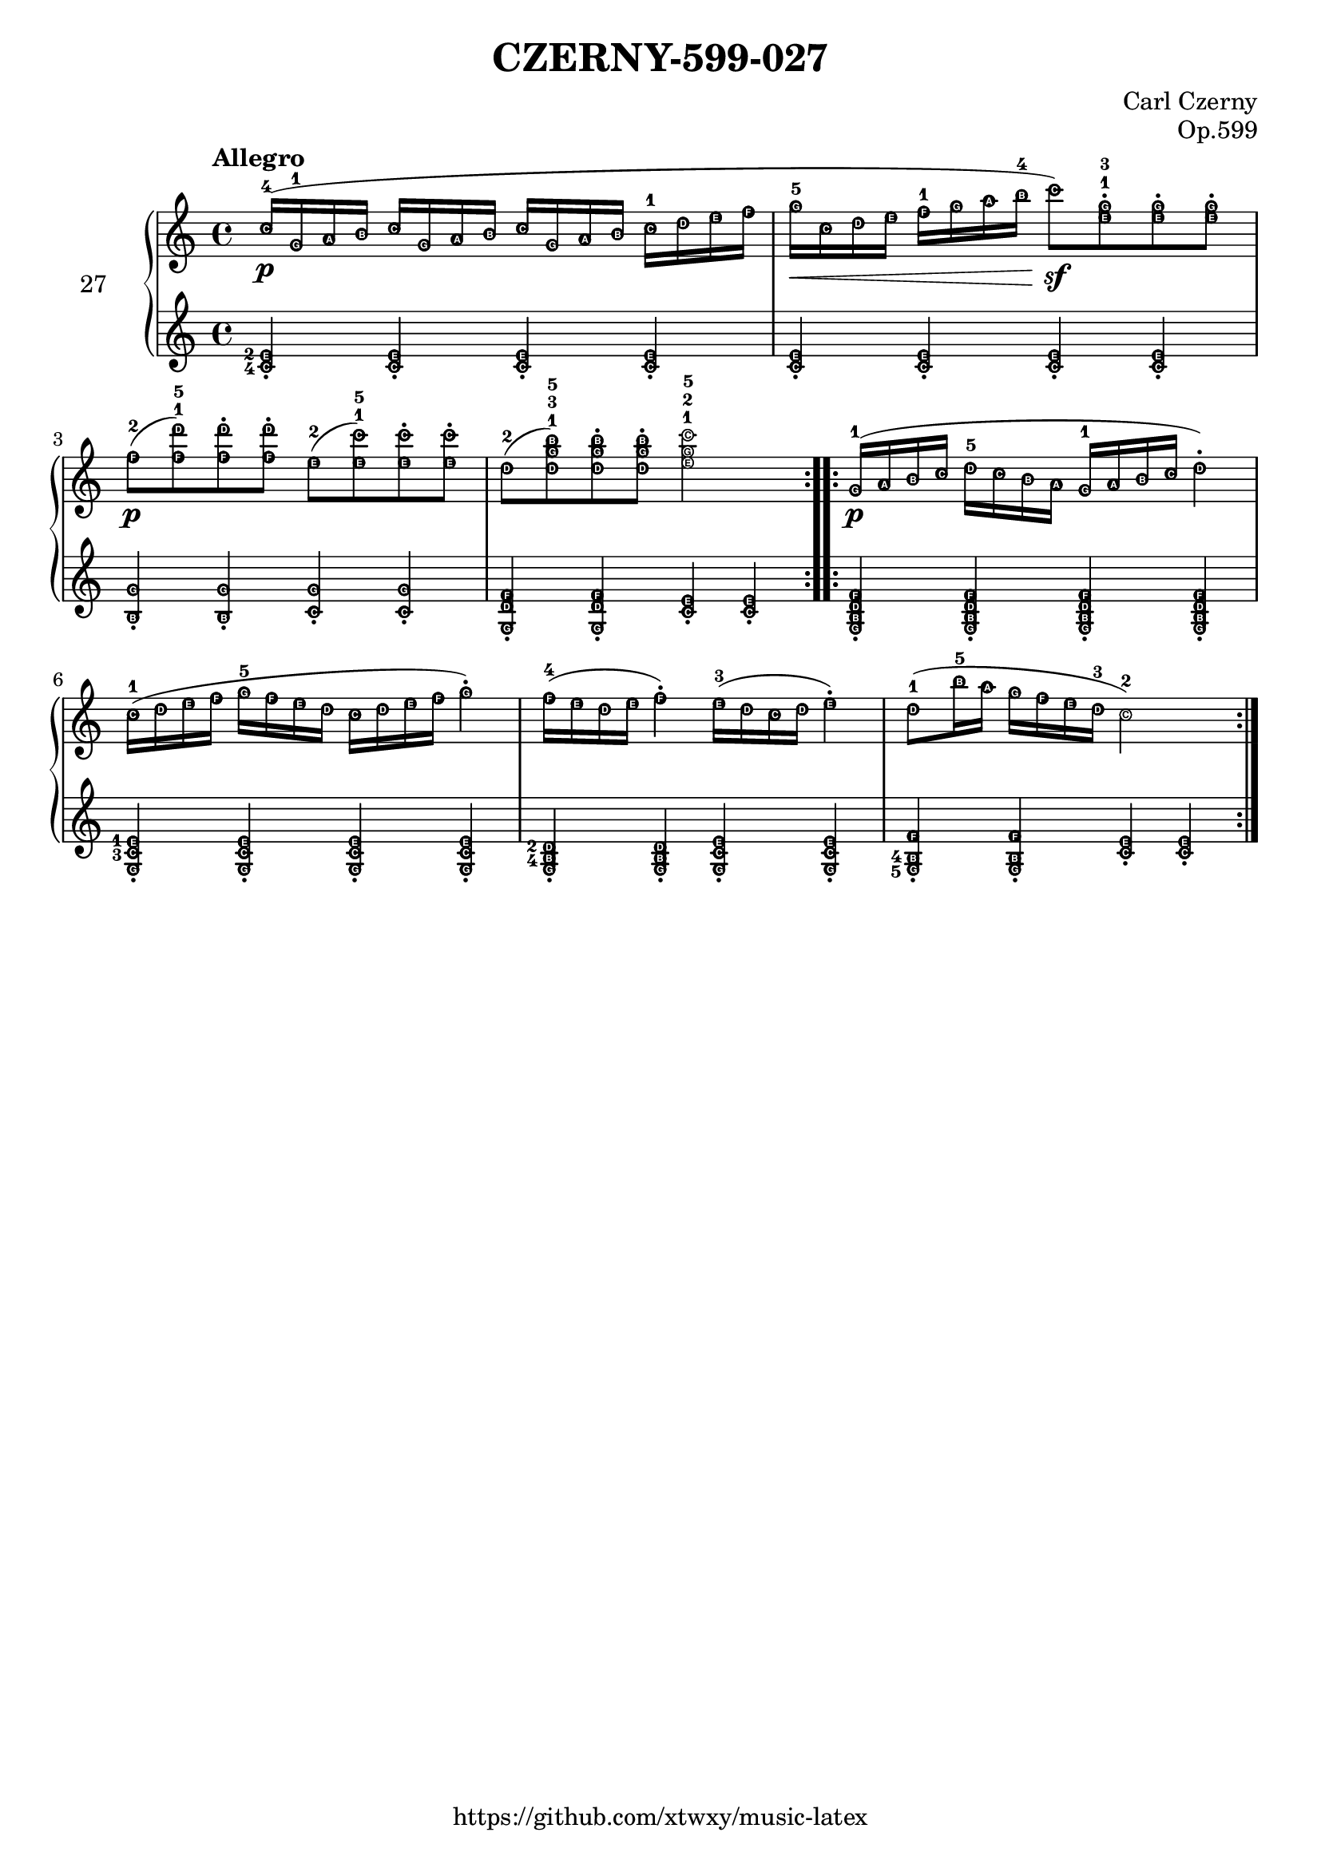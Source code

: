 \version "2.18.2"

\header {
  filename = 	"027.ly"
  title = 	"CZERNY-599-027"
  opus = 	"Op.599"
  composer =	"Carl Czerny"
  copyright = \markup { "https://github.com/xtwxy/music-latex"}
  tagline = ##f
}

voiceone =  \relative c'' {
  \clef "treble"
  \time 4/4
  \key c \major
  \tempo "Allegro"
  \easyHeadsOn
  \set fingeringOrientations = #'(up)

\repeat volta 2 {
%1
  c16-4\p ( g-1 a b c16 g a b c16 g a b c16-1 d e f |
%2
  g16-5\< c, d e f16-1 g a b-4 c8\sf) <e, g>-.-1-3 <e g>-. <e g>-. |
%3
  f8-2\p( <f d'>-1-5) <f d'>-. <f d'>-. e8-2( <e c'>-1-5) <e c'>-. <e c'>-. |
%4
  d8-2( <d g b>-1-3-5) <d g b>-. <d g b>-. <e g c>2-1-2-5 |
}

\repeat volta 2 {
%5
  g,16-1\p( a b c d16-5 c b a g16-1 a b c d4-.) |
%6
  c16-1( d e f g-5 f e d c d e f g4-.) |
%7
  f16-4( e d e f4-.) e16-3( d c d e4-.) |
%8
  d8-1( b'16-5 a g f e d-3 c2-2) |

}
}

voicetwo =  \relative c' {
  \clef "treble"
  \time 4/4
  \key c \major
  \easyHeadsOn
  \set fingeringOrientations = #'(left)

\repeat volta 2 {
%1
  <c-4 e-2>4-. <c e>4-. <c e>4-. <c e>4-. |
%2
  <c e>4-. <c e>4-. <c e>4-. <c e>4-. |
%3
  <b g'>4-. <b g'>4-. <c g'>4-. <c g'>4-. |
%4
  <g d' f>4-. <g d' f>4-. <c e>-. <c e>-. |
}
\repeat volta 2 {
%5
  <g b d f>4-. <g b d f>4-. <g b d f>4-. <g b d f>4-. |
%6
  <g c-3 e-1>-. <g c e>-. <g c e>-. <g c e>-. |
%7
  <g b-4 d-2>-. <g b d>-. <g c e>-. <g c e>-. |
%8
  <g-5 b-4 f'>-. <g b f'>-. <c e>-. <c e>-. |
}
}

\score {
   \context PianoStaff \with {
     instrumentName = "27"
   } 
  << 
    \context Staff = "one" <<
      \voiceone
    >>
    \context Staff = "two" <<
      \voicetwo
    >>
  >>

  \layout{
    \context {
      \Score
      \override SpacingSpanner.base-shortest-duration = #(ly:make-moment 1/8)
    }
  }
  \midi {
    \tempo 4 = 140
  }

}

